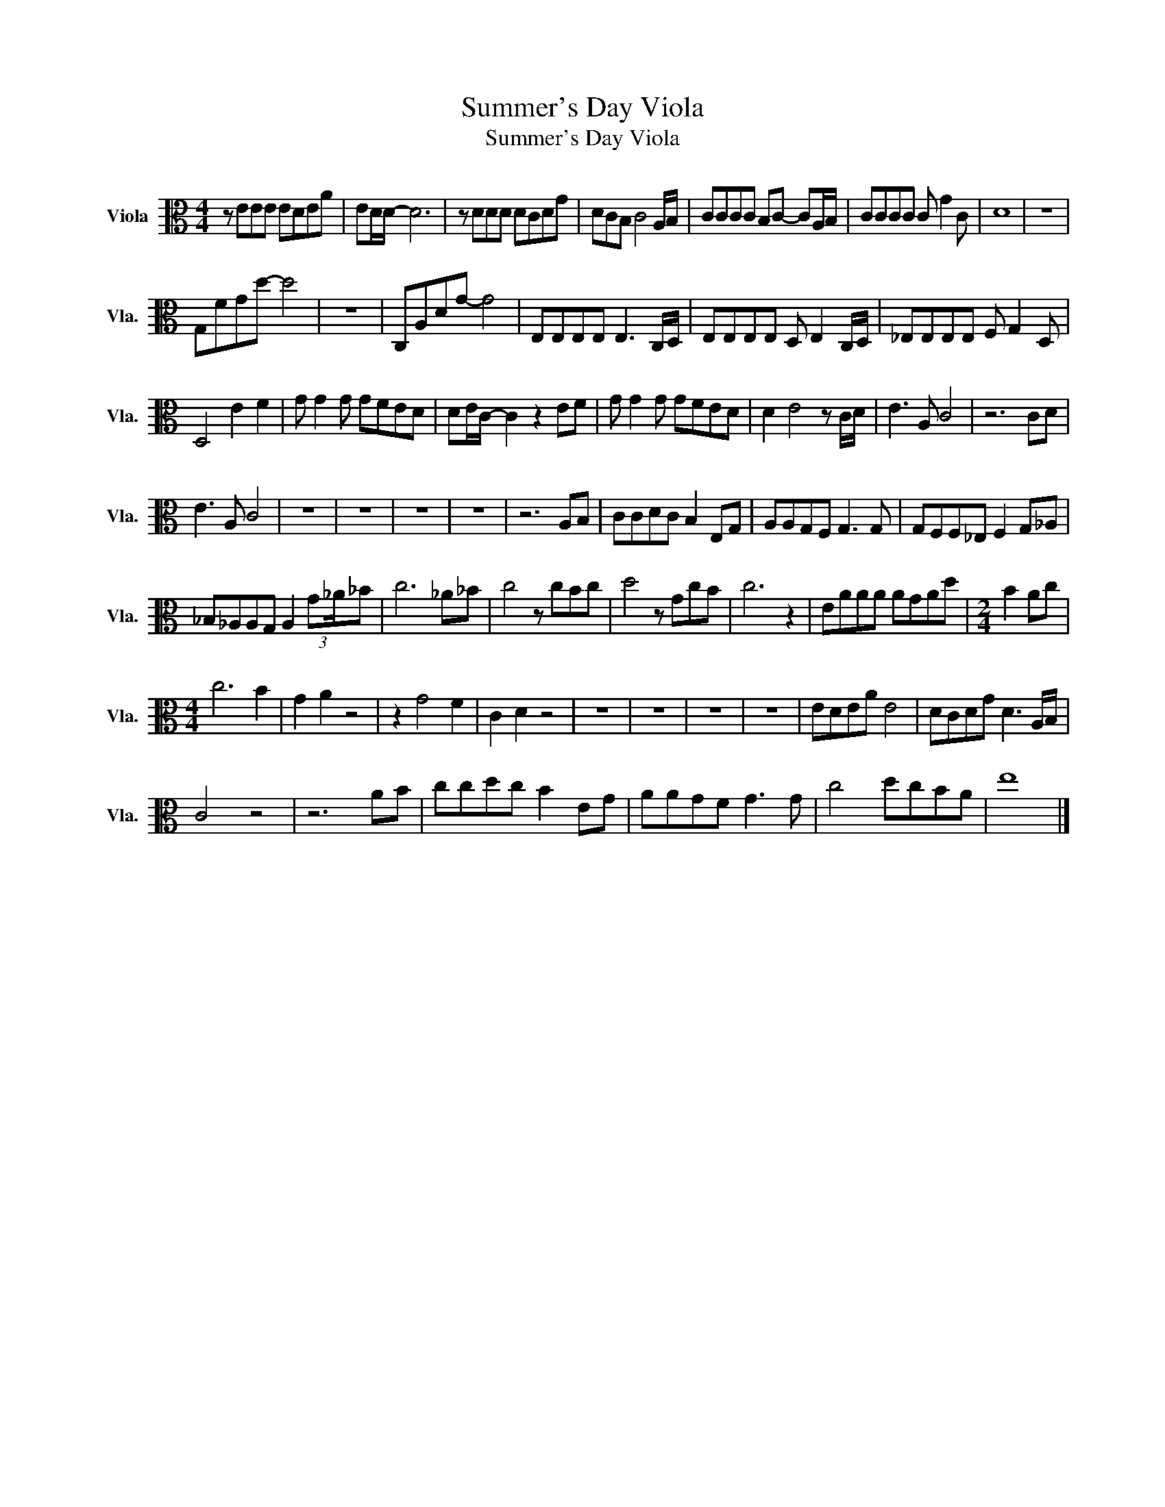 X:1
T:Summer's Day Viola
T:Summer's Day Viola
L:1/8
M:4/4
K:C
V:1 alto nm="Viola" snm="Vla."
V:1
 z EEE EDEA | ED/D/- D6 | z DDD DCDG | DCB, C4 A,/B,/ | CCCC B,C- CA,/B,/ | CCCC C G2 C | D8 | z8 | %8
 G,FGd- d4 | z8 | C,A,DG- G4 | E,E,E,E, E,3 C,/D,/ | E,E,E,E, D, E,2 C,/D,/ | _E,E,E,E, F, G,2 D, | %14
 D,4 E2 F2 | G G2 G GFED | DE/C/- C2 z2 EF | G G2 G GFED | D2 E4 z C/D/ | E3 A, C4 | z6 CD | %21
 E3 A, C4 | z8 | z8 | z8 | z8 | z6 A,B, | CCDC B,2 E,G, | A,A,G,F, G,3 G, | G,F,F,_E, F,2 G,_A, | %30
 _B,_A,A,G, A,2 (3:2:2G_A/_B | c6 _A_B | c4 z cBc | d4 z GcB | c6 z2 | EAAA AGAd |[M:2/4] B2 Ac | %37
[M:4/4] c6 B2 | G2 A2 z4 | z2 G4 F2 | C2 D2 z4 | z8 | z8 | z8 | z8 | EDEA E4 | DCDG D3 A,/B,/ | %47
 C4 z4 | z6 AB | ccdc B2 EG | AAGF G3 G | c4 dcBA | e8 |] %53

